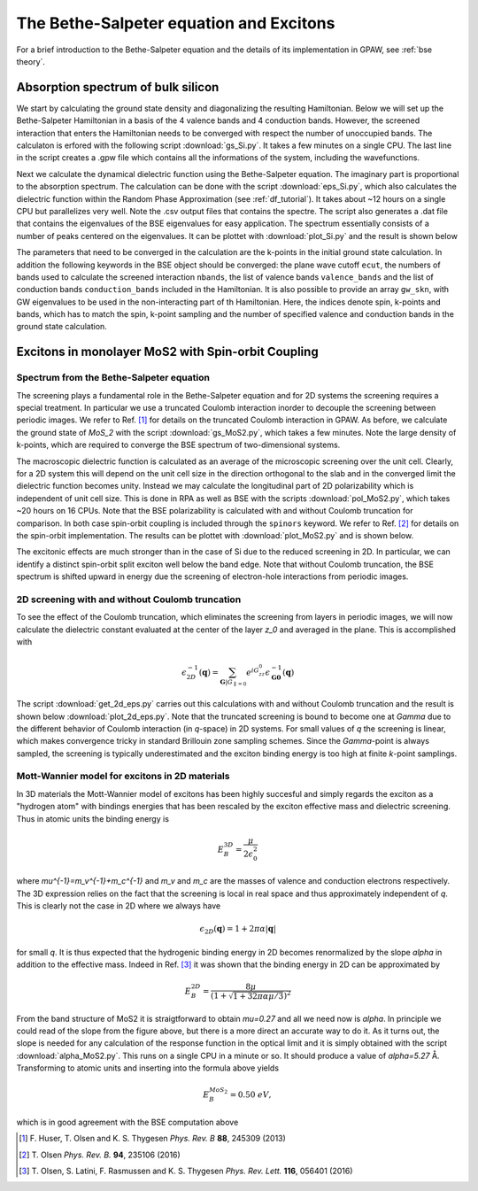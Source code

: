 .. module:: gpaw.response.bse
.. _bse tutorial:

========================================
The Bethe-Salpeter equation and Excitons
========================================

For a brief introduction to the Bethe-Salpeter equation and the details of its
implementation in GPAW, see :ref:`bse theory`.


Absorption spectrum of bulk silicon
=======================================

We start by calculating the ground state density and diagonalizing the
resulting Hamiltonian.  Below we will set up the Bethe-Salpeter Hamiltonian
in a basis of the 4 valence bands and 4 conduction bands.  However, the
screened interaction that enters the Hamiltonian needs to be converged with
respect the number of unoccupied bands.  The calculaton is erfored with the
following script :download:`gs_Si.py`. It takes a few minutes on a single
CPU. The last line in the script creates a .gpw file which contains all the
informations of the system, including the wavefunctions.

Next we calculate the dynamical dielectric function using the
Bethe-Salpeter equation.  The imaginary part is proportional to the
absorption spectrum.  The calculation can be done with the script
:download:`eps_Si.py`, which also calculates the dielectric function within
the Random Phase Approximation (see :ref:`df_tutorial`). It takes about ~12
hours on a single CPU but parallelizes very well.  Note the .csv output
files that contains the spectre.  The script also generates a .dat file
that contains the eigenvalues of the BSE eigenvalues for easy application.
The spectrum essentially consists of a number of peaks centered on the
eigenvalues.  It can be plottet with :download:`plot_Si.py` and the result
is shown below

.. image:: bse_Si.png
    :height: 400 px

The parameters that need to be converged in the calculation are the
k-points in the initial ground state calculation.  In addition the
following keywords in the BSE object should be converged: the plane wave
cutoff ``ecut``, the numbers of bands used to calculate the screened
interaction ``nbands``, the list of valence bands ``valence_bands`` and the
list of conduction bands ``conduction_bands`` included in the Hamiltonian.
It is also possible to provide an array ``gw_skn``, with GW eigenvalues to
be used in the non-interacting part of th Hamiltonian.  Here, the indices
denote spin, k-points and bands, which has to match the spin, k-point
sampling and the number of specified valence and conduction bands in the
ground state calculation.


Excitons in monolayer MoS2 with Spin-orbit Coupling
===================================================

Spectrum from the Bethe-Salpeter equation
-----------------------------------------

The screening plays a fundamental role in the Bethe-Salpeter equation and for 2D systems the screening requires a special treatment. In particular we use a truncated Coulomb interaction inorder to decouple the screening between periodic images. We refer to Ref. [#Huser]_ for details on the truncated Coulomb interaction in GPAW. As before, we calculate the ground state of `MoS_2` with the script :download:`gs_MoS2.py`, which takes a few minutes. Note the large density of k-points, which are required to converge the BSE spectrum of two-dimensional systems.

The macroscopic dielectric function is calculated as an average of the microscopic screening over the unit cell. Clearly, for a 2D system this will depend on the unit cell size in the direction orthogonal to the slab and in the converged limit the dielectric function becomes unity. Instead we may calculate the longitudinal part of 2D polarizability which is independent of unit cell size. This is done in RPA as well as BSE with the scripts :download:`pol_MoS2.py`, which takes ~20 hours on 16 CPUs. Note that the BSE polarizability is calculated with and without Coulomb truncation for comparison. In both case spin-orbit coupling is included through the ``spinors`` keyword. We refer to Ref. [#Olsenspin]_ for details on the spin-orbit implementation. The results can be plottet with :download:`plot_MoS2.py` and is shown below.

.. image:: bse_MoS2.png
    :height: 400 px

The excitonic effects are much stronger than in the case of Si due to the reduced screening in 2D. In particular, we can identify a distinct spin-orbit split exciton well below the band edge. Note that without Coulomb truncation, the BSE spectrum is shifted upward in energy due the screening of electron-hole interactions from periodic images.

2D screening with and without Coulomb truncation
------------------------------------------------

To see the effect of the Coulomb truncation, which eliminates the screening from layers in periodic images, we will now calculate the dielectric constant evaluated at the center of the layer `z_0` and averaged in the plane. This is accomplished with

.. math:: \epsilon_{2D}^{-1}(\mathbf{q})=\sum_{\mathbf{G}|G_{\parallel=0}}e^{iG_zz_0}\epsilon_{\mathbf{G}\mathbf{0}}^{-1}(\mathbf{q})

The script :download:`get_2d_eps.py` carries out this calculations with and without Coulomb truncation and the result is shown below :download:`plot_2d_eps.py`. Note that the truncated screening is bound to become one at `\Gamma` due to the different behavior of Coulomb interaction (in `q`-space) in 2D systems. For small values of `q` the screening is linear, which makes convergence tricky in standard Brillouin zone sampling schemes. Since the `\Gamma`-point is always sampled, the screening is typically underestimated and the exciton binding energy is too high at finite `k`-point samplings.

.. image:: 2d_eps.png
    :height: 400 px

Mott-Wannier model for excitons in 2D materials
-----------------------------------------------

In 3D materials the Mott-Wannier model of excitons has been highly succesful and simply regards the exciton as a "hydrogen atom" with bindings energies that has been rescaled by the exciton effective mass and dielectric screening. Thus in atomic units the binding energy is

.. math:: E_B^{3D}=\frac{\mu}{2\epsilon_0^2}

where `\mu^{-1}=m_v^{-1}+m_c^{-1}` and `m_v` and `m_c` are the masses of valence and conduction electrons respectively. The 3D expression relies on the fact that the screening is local in real space and thus approximately independent of `q`. This is clearly not the case in 2D where we always have

.. math:: \epsilon_{2D}(\mathbf{q})=1+2\pi\alpha|\mathbf{q}|

for small `q`. It is thus expected that the hydrogenic binding energy in 2D becomes renormalized by the slope `\alpha` in addition to the effective mass. Indeed in Ref. [#Olsen]_ it was shown that the binding energy in 2D can be approximated by

.. math:: E_B^{2D}=\frac{8\mu}{(1+\sqrt{1+32\pi\alpha\mu/3})^2}

From the band structure of MoS2 it is straigtforward to obtain `\mu=0.27` and all we need now is `\alpha`. In principle we could read of the slope from the figure above, but there is a more direct an accurate way to do it. As it turns out, the slope is needed for any calculation of the response function in the optical limit and it is simply obtained with the script :download:`alpha_MoS2.py`. This runs on a single CPU in a minute or so. It should produce a value of `\alpha=5.27` Å. Transforming to atomic units and inserting into the formula above yields

.. math:: E_B^{MoS_2}=0.50\; eV,

which is in good agreement with the BSE computation above

.. [#Huser] F. Huser, T. Olsen and K. S. Thygesen
            *Phys. Rev. B* **88**, 245309 (2013)

.. [#Olsenspin] T. Olsen
            *Phys. Rev. B.* **94**, 235106 (2016)

.. [#Olsen] T. Olsen, S. Latini, F. Rasmussen and K. S. Thygesen
            *Phys. Rev. Lett.* **116**, 056401 (2016)

